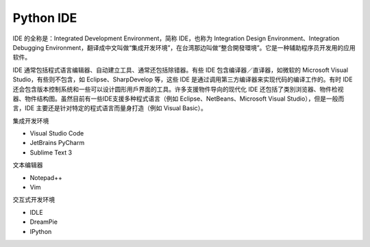 =============================
Python IDE
=============================

IDE 的全称是：Integrated Development Environment，简称 IDE，也称为 Integration Design Environment、Integration Debugging Environment，翻译成中文叫做“集成开发环境”，在台湾那边叫做“整合開發環境”。它是一种辅助程序员开发用的应用软件。

IDE 通常包括程式语言编辑器、自动建立工具、通常还包括除错器。有些 IDE 包含编译器／直译器，如微软的 Microsoft Visual Studio，有些则不包含，如 Eclipse、SharpDevelop 等，这些 IDE 是通过调用第三方编译器来实现代码的编译工作的。有时 IDE 还会包含版本控制系统和一些可以设计圆形用戶界面的工具。许多支援物件导向的现代化 IDE 还包括了类別浏览器、物件检视器、物件结构图。虽然目前有一些IDE支援多种程式语言（例如 Eclipse、NetBeans、Microsoft Visual Studio），但是一般而言，IDE 主要还是针对特定的程式语言而量身打造（例如 Visual Basic）。

集成开发环境

* Visual Studio Code
* JetBrains PyCharm
* Sublime Text 3

文本编辑器

* Notepad++
* Vim

交互式开发环境

* IDLE
* DreamPie
* IPython

